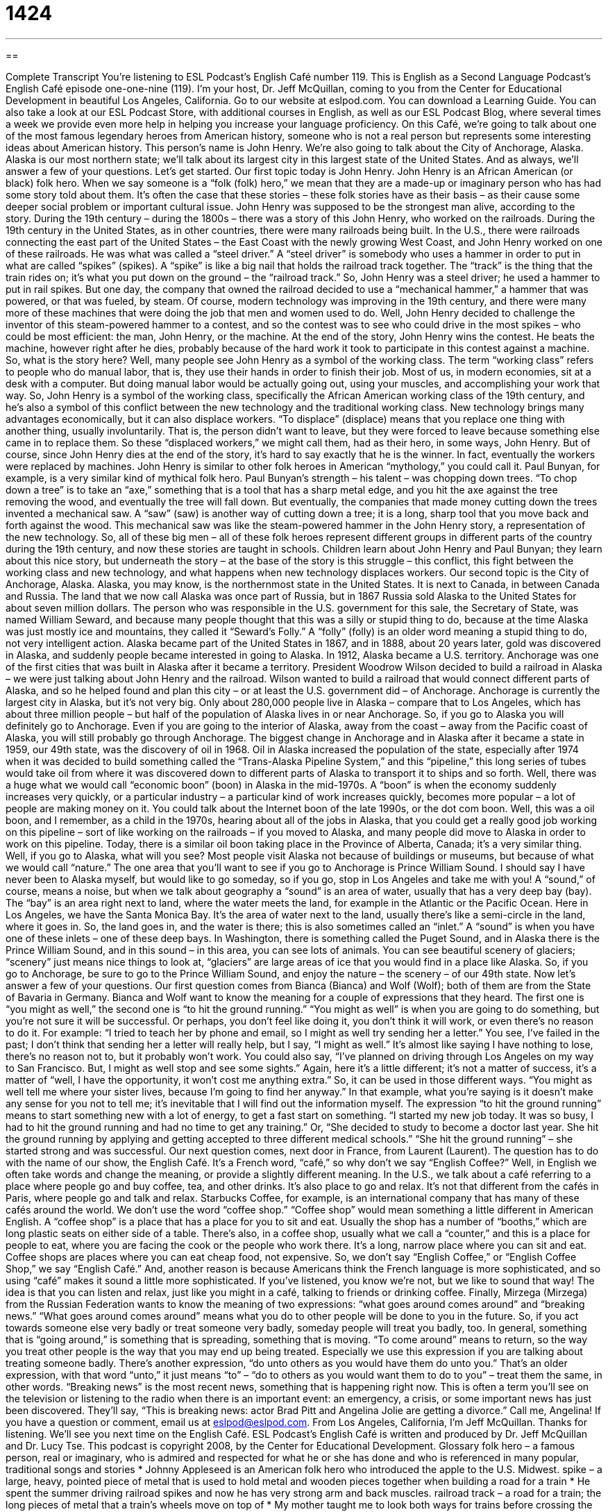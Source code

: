 = 1424
:toc: left
:toclevels: 3
:sectnums:
:stylesheet: ../../../myAdocCss.css

'''

== 

Complete Transcript
You’re listening to ESL Podcast’s English Café number 119.
This is English as a Second Language Podcast’s English Café episode one-one-nine (119). I’m your host, Dr. Jeff McQuillan, coming to you from the Center for Educational Development in beautiful Los Angeles, California.
Go to our website at eslpod.com. You can download a Learning Guide. You can also take a look at our ESL Podcast Store, with additional courses in English, as well as our ESL Podcast Blog, where several times a week we provide even more help in helping you increase your language proficiency.
On this Café, we’re going to talk about one of the most famous legendary heroes from American history, someone who is not a real person but represents some interesting ideas about American history. This person’s name is John Henry. We’re also going to talk about the City of Anchorage, Alaska. Alaska is our most northern state; we’ll talk about its largest city in this largest state of the United States. And as always, we’ll answer a few of your questions. Let’s get started.
Our first topic today is John Henry. John Henry is an African American (or black) folk hero. When we say someone is a “folk (folk) hero,” we mean that they are a made-up or imaginary person who has had some story told about them. It’s often the case that these stories – these folk stories have as their basis – as their cause some deeper social problem or important cultural issue.
John Henry was supposed to be the strongest man alive, according to the story. During the 19th century – during the 1800s – there was a story of this John Henry, who worked on the railroads. During the 19th century in the United States, as in other countries, there were many railroads being built. In the U.S., there were railroads connecting the east part of the United States – the East Coast with the newly growing West Coast, and John Henry worked on one of these railroads. He was what was called a “steel driver.” A “steel driver” is somebody who uses a hammer in order to put in what are called “spikes” (spikes). A “spike” is like a big nail that holds the railroad track together. The “track” is the thing that the train rides on; it’s what you put down on the ground – the “railroad track.”
So, John Henry was a steel driver; he used a hammer to put in rail spikes. But one day, the company that owned the railroad decided to use a “mechanical hammer,” a hammer that was powered, or that was fueled, by steam. Of course, modern technology was improving in the 19th century, and there were many more of these machines that were doing the job that men and women used to do.
Well, John Henry decided to challenge the inventor of this steam-powered hammer to a contest, and so the contest was to see who could drive in the most spikes – who could be most efficient: the man, John Henry, or the machine. At the end of the story, John Henry wins the contest. He beats the machine, however right after he dies, probably because of the hard work it took to participate in this contest against a machine.
So, what is the story here? Well, many people see John Henry as a symbol of the working class. The term “working class” refers to people who do manual labor, that is, they use their hands in order to finish their job. Most of us, in modern economies, sit at a desk with a computer. But doing manual labor would be actually going out, using your muscles, and accomplishing your work that way.
So, John Henry is a symbol of the working class, specifically the African American working class of the 19th century, and he’s also a symbol of this conflict between the new technology and the traditional working class. New technology brings many advantages economically, but it can also displace workers. “To displace” (displace) means that you replace one thing with another thing, usually involuntarily. That is, the person didn’t want to leave, but they were forced to leave because something else came in to replace them. So these “displaced workers,” we might call them, had as their hero, in some ways, John Henry. But of course, since John Henry dies at the end of the story, it’s hard to say exactly that he is the winner. In fact, eventually the workers were replaced by machines.
John Henry is similar to other folk heroes in American “mythology,” you could call it. Paul Bunyan, for example, is a very similar kind of mythical folk hero. Paul Bunyan’s strength – his talent – was chopping down trees. “To chop down a tree” is to take an “axe,” something that is a tool that has a sharp metal edge, and you hit the axe against the tree removing the wood, and eventually the tree will fall down. But eventually, the companies that made money cutting down the trees invented a mechanical saw. A “saw” (saw) is another way of cutting down a tree; it is a long, sharp tool that you move back and forth against the wood. This mechanical saw was like the steam-powered hammer in the John Henry story, a representation of the new technology.
So, all of these big men – all of these folk heroes represent different groups in different parts of the country during the 19th century, and now these stories are taught in schools. Children learn about John Henry and Paul Bunyan; they learn about this nice story, but underneath the story – at the base of the story is this struggle – this conflict, this fight between the working class and new technology, and what happens when new technology displaces workers.
Our second topic is the City of Anchorage, Alaska. Alaska, you may know, is the northernmost state in the United States. It is next to Canada, in between Canada and Russia. The land that we now call Alaska was once part of Russia, but in 1867 Russia sold Alaska to the United States for about seven million dollars.
The person who was responsible in the U.S. government for this sale, the Secretary of State, was named William Seward, and because many people thought that this was a silly or stupid thing to do, because at the time Alaska was just mostly ice and mountains, they called it “Seward’s Folly.” A “folly” (folly) is an older word meaning a stupid thing to do, not very intelligent action.
Alaska became part of the United States in 1867, and in 1888, about 20 years later, gold was discovered in Alaska, and suddenly people became interested in going to Alaska. In 1912, Alaska became a U.S. territory.
Anchorage was one of the first cities that was built in Alaska after it became a territory. President Woodrow Wilson decided to build a railroad in Alaska – we were just talking about John Henry and the railroad. Wilson wanted to build a railroad that would connect different parts of Alaska, and so he helped found and plan this city – or at least the U.S. government did – of Anchorage.
Anchorage is currently the largest city in Alaska, but it’s not very big. Only about 280,000 people live in Alaska – compare that to Los Angeles, which has about three million people – but half of the population of Alaska lives in or near Anchorage. So, if you go to Alaska you will definitely go to Anchorage. Even if you are going to the interior of Alaska, away from the coast – away from the Pacific coast of Alaska, you will still probably go through Anchorage.
The biggest change in Anchorage and in Alaska after it became a state in 1959, our 49th state, was the discovery of oil in 1968. Oil in Alaska increased the population of the state, especially after 1974 when it was decided to build something called the “Trans-Alaska Pipeline System,” and this “pipeline,” this long series of tubes would take oil from where it was discovered down to different parts of Alaska to transport it to ships and so forth.
Well, there was a huge what we would call “economic boon” (boon) in Alaska in the mid-1970s. A “boon” is when the economy suddenly increases very quickly, or a particular industry – a particular kind of work increases quickly, becomes more popular – a lot of people are making money on it. You could talk about the Internet boon of the late 1990s, or the dot com boon. Well, this was a oil boon, and I remember, as a child in the 1970s, hearing about all of the jobs in Alaska, that you could get a really good job working on this pipeline – sort of like working on the railroads – if you moved to Alaska, and many people did move to Alaska in order to work on this pipeline. Today, there is a similar oil boon taking place in the Province of Alberta, Canada; it’s a very similar thing.
Well, if you go to Alaska, what will you see? Most people visit Alaska not because of buildings or museums, but because of what we would call “nature.” The one area that you’ll want to see if you go to Anchorage is Prince William Sound. I should say I have never been to Alaska myself, but would like to go someday, so if you go, stop in Los Angeles and take me with you!
A “sound,” of course, means a noise, but when we talk about geography a “sound” is an area of water, usually that has a very deep bay (bay). The “bay” is an area right next to land, where the water meets the land, for example in the Atlantic or the Pacific Ocean. Here in Los Angeles, we have the Santa Monica Bay. It’s the area of water next to the land, usually there’s like a semi-circle in the land, where it goes in. So, the land goes in, and the water is there; this is also sometimes called an “inlet.” A “sound” is when you have one of these inlets – one of these deep bays. In Washington, there is something called the Puget Sound, and in Alaska there is the Prince William Sound, and in this sound – in this area, you can see lots of animals. You can see beautiful scenery of glaciers; “scenery” just means nice things to look at, “glaciers” are large areas of ice that you would find in a place like Alaska. So, if you go to Anchorage, be sure to go to the Prince William Sound, and enjoy the nature – the scenery – of our 49th state.
Now let’s answer a few of your questions.
Our first question comes from Bianca (Bianca) and Wolf (Wolf); both of them are from the State of Bavaria in Germany. Bianca and Wolf want to know the meaning for a couple of expressions that they heard. The first one is “you might as well,” the second one is “to hit the ground running.”
“You might as well” is when you are going to do something, but you’re not sure it will be successful. Or perhaps, you don’t feel like doing it, you don’t think it will work, or even there’s no reason to do it. For example: “I tried to teach her by phone and email, so I might as well try sending her a letter.” You see, I’ve failed in the past; I don’t think that sending her a letter will really help, but I say, “I might as well.” It’s almost like saying I have nothing to lose, there’s no reason not to, but it probably won’t work. You could also say, “I’ve planned on driving through Los Angeles on my way to San Francisco. But, I might as well stop and see some sights.” Again, here it’s a little different; it’s not a matter of success, it’s a matter of “well, I have the opportunity, it won’t cost me anything extra.” So, it can be used in those different ways. “You might as well tell me where your sister lives, because I’m going to find her anyway.” In that example, what you’re saying is it doesn’t make any sense for you not to tell me; it’s inevitable that I will find out the information myself.
The expression “to hit the ground running” means to start something new with a lot of energy, to get a fast start on something. “I started my new job today. It was so busy, I had to hit the ground running and had no time to get any training.” Or, “She decided to study to become a doctor last year. She hit the ground running by applying and getting accepted to three different medical schools.” “She hit the ground running” – she started strong and was successful.
Our next question comes, next door in France, from Laurent (Laurent). The question has to do with the name of our show, the English Café. It’s a French word, “café,” so why don’t we say “English Coffee?”
Well, in English we often take words and change the meaning, or provide a slightly different meaning. In the U.S., we talk about a café referring to a place where people go and buy coffee, tea, and other drinks. It’s also place to go and relax. It’s not that different from the cafés in Paris, where people go and talk and relax. Starbucks Coffee, for example, is an international company that has many of these cafés around the world.
We don’t use the word “coffee shop.” “Coffee shop” would mean something a little different in American English. A “coffee shop” is a place that has a place for you to sit and eat. Usually the shop has a number of “booths,” which are long plastic seats on either side of a table. There’s also, in a coffee shop, usually what we call a “counter,” and this is a place for people to eat, where you are facing the cook or the people who work there. It’s a long, narrow place where you can sit and eat. Coffee shops are places where you can eat cheap food, not expensive.
So, we don’t say “English Coffee,” or “English Coffee Shop,” we say “English Café.” And, another reason is because Americans think the French language is more sophisticated, and so using “café” makes it sound a little more sophisticated. If you’ve listened, you know we’re not, but we like to sound that way! The idea is that you can listen and relax, just like you might in a café, talking to friends or drinking coffee.
Finally, Mirzega (Mirzega) from the Russian Federation wants to know the meaning of two expressions: “what goes around comes around” and “breaking news.”
“What goes around comes around” means what you do to other people will be done to you in the future. So, if you act towards someone else very badly or treat someone very badly, someday people will treat you badly, too. In general, something that is “going around,” is something that is spreading, something that is moving. “To come around” means to return, so the way you treat other people is the way that you may end up being treated. Especially we use this expression if you are talking about treating someone badly. There’s another expression, “do unto others as you would have them do unto you.” That’s an older expression, with that word “unto,” it just means “to” – “do to others as you would want them to do to you” – treat them the same, in other words.
“Breaking news” is the most recent news, something that is happening right now. This is often a term you’ll see on the television or listening to the radio when there is an important event: an emergency, a crisis, or some important news has just been discovered. They’ll say, “This is breaking news: actor Brad Pitt and Angelina Jolie are getting a divorce.” Call me, Angelina!
If you have a question or comment, email us at eslpod@eslpod.com.
From Los Angeles, California, I’m Jeff McQuillan. Thanks for listening. We’ll see you next time on the English Café.
ESL Podcast’s English Café is written and produced by Dr. Jeff McQuillan and Dr. Lucy Tse. This podcast is copyright 2008, by the Center for Educational Development.
Glossary
folk hero – a famous person, real or imaginary, who is admired and respected for what he or she has done and who is referenced in many popular, traditional songs and stories
* Johnny Appleseed is an American folk hero who introduced the apple to the U.S. Midwest.
spike – a large, heavy, pointed piece of metal that is used to hold metal and wooden pieces together when building a road for a train
* He spent the summer driving railroad spikes and now he has very strong arm and back muscles.
railroad track – a road for a train; the long pieces of metal that a train’s wheels move on top of
* My mother taught me to look both ways for trains before crossing the railroad tracks.
hammer – a tool with a wooden handle and a large metal piece on top with a flat end, used for hitting nails, spikes, and other objects
* Sandra was trying to hang a picture on the wall, but when she swung the hammer she missed the nail and hit her finger instead.
working class – a group of people who do not have very much money or social power and work in difficult, physical jobs
* People who work in factories and mines are considered to be part of the working class.
to displace – to replace; to take the place of something or someone else; to make something or someone else move so that one can have its spot
* Many poor families in Washington, D.C. are being displaced by rich families as housing becomes more expensive.
to chop down – to cut something, especially a tree, so that it falls to the ground
* The neighbors are going to chop down all their trees because they want more sunlight to come in through their windows.
axe – a tool with a wooden handle and a large metal piece on top that has one sharp edge, used to cut pieces of wood into smaller pieces
* Mr. Punkay wants to borrow our axe to cut some firewood.
folly – something silly and/or stupid that is done without thinking about it very much ahead of time
* It would be a folly to sell your car for just $2,000. It’s worth at least $5,500.
boon – something that makes one’s life easier; something that is very helpful and useful
* The development of the Internet was a boon to the computer industry.
sound – a narrow body of water that connects two larger bodies of water; a strait
* Have you ever visited Vineyard Sound in Massachusetts?
coffee shop – a small restaurant that serves coffee, snacks, and possibly small meals, often with comfortable furniture
* I heard that this city has more coffee shops than any other city in the United States.
(one) might as well (do something) – an informal phrase used to mean that one should do something because it isn’t difficult or expensive, it can’t hurt, and it might help
* I might as well apply for the job, even though I don’t think I’ll get it. The worst that can happen is that they’ll say “no.”
to hit the ground running – to start a new activity by working very hard and quickly, without first starting slowly and then gradually increasing one’s speed
* The new employee hit the ground running, staying at the office until 8:30 p.m. every day during her first week on the job.
what goes around comes around – a phrase meaning that one gets what one gives: if one does something bad/good, then one receives something bad/good
* Khuu always gives money to poor people on the street because he believes that what goes around comes around, and he hopes that if he doesn’t have money someday in the future, other people will help him.
breaking news – the most recent news; news that is happening at the moment
* During the forest fires, everyone listened to the radio to hear the breaking news about which roads were open and which neighborhoods were in danger.
What Insiders Know
Songs about John Henry
John Henry was a folk hero who was very good at hammering railroad spikes, and when machines began to do the work instead of people, he had a “contest” (a competition to see who is better at doing something) against the machine. He won, but died immediately after the contest.
Many songs have been written about John Henry. Here are some of the “lyrics” (the words sung in a song) to one popular song called John Henry, Steel Driving Man:
John Henry was a railroad man,
He worked from six 'till five,
"Raise them up bullies and let them drop down,
I'll beat you to the bottom or die."
John Henry said to his captain:
"You are nothing but a common man,
Before that steam drill shall “beat me down” (do something better than me)
I'll die with my hammer in my hand."
John Henry's captain came to him
With fifty dollars in his hand,
He laid his hand on his shoulder and said:
"This belongs to a steel driving man."
John Henry was hammering on the right side,
The big steam “drill” (a machine for making holes) on the left,
Before that steam drill could beat him down,
He hammered his fool self to death.
John Henry was lying on his death bed,
He turned over on his side,
And these were the last words John Henry said,
"Bring me a cool drink of water before I die."